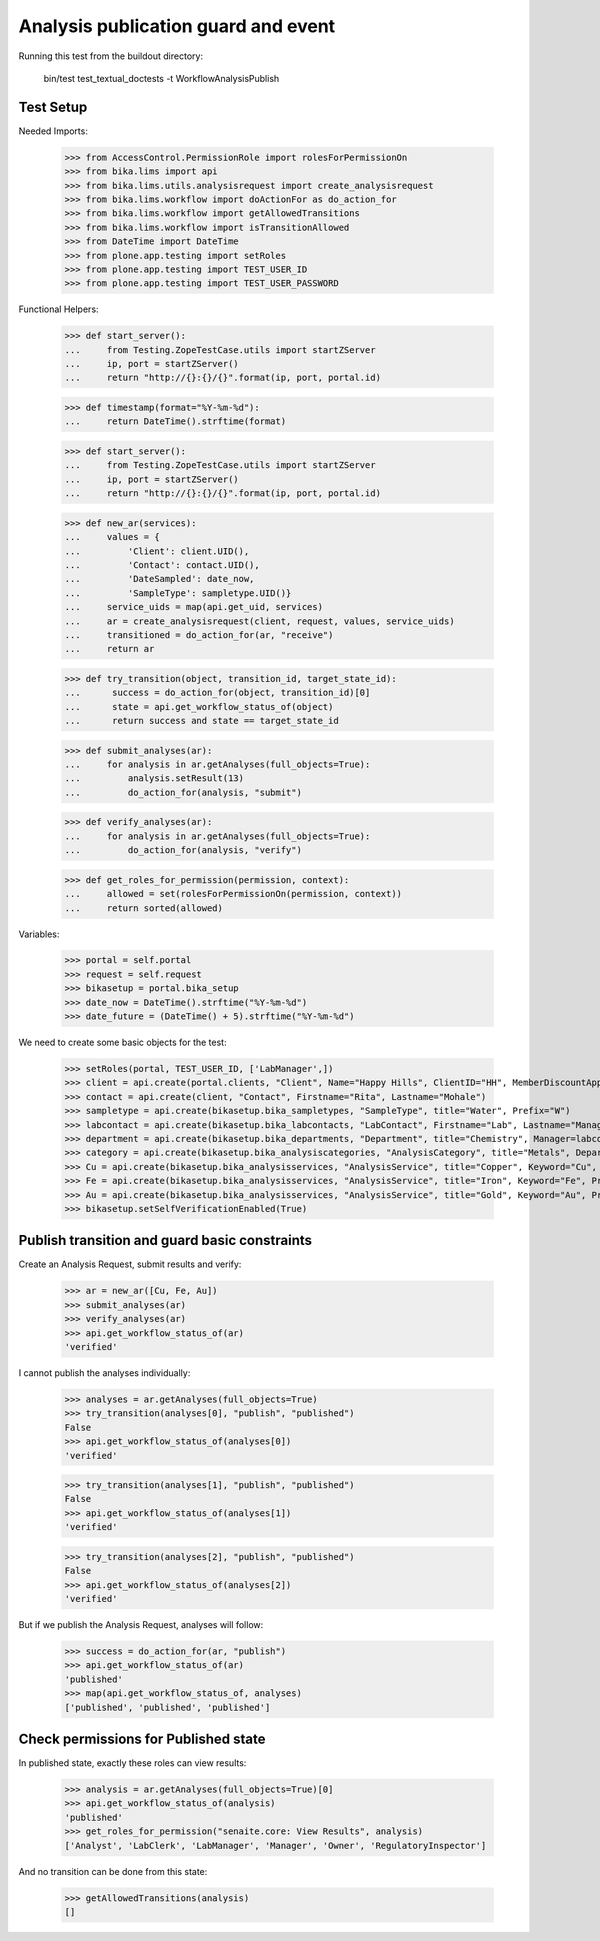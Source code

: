 Analysis publication guard and event
====================================

Running this test from the buildout directory:

    bin/test test_textual_doctests -t WorkflowAnalysisPublish


Test Setup
----------

Needed Imports:

    >>> from AccessControl.PermissionRole import rolesForPermissionOn
    >>> from bika.lims import api
    >>> from bika.lims.utils.analysisrequest import create_analysisrequest
    >>> from bika.lims.workflow import doActionFor as do_action_for
    >>> from bika.lims.workflow import getAllowedTransitions
    >>> from bika.lims.workflow import isTransitionAllowed
    >>> from DateTime import DateTime
    >>> from plone.app.testing import setRoles
    >>> from plone.app.testing import TEST_USER_ID
    >>> from plone.app.testing import TEST_USER_PASSWORD

Functional Helpers:

    >>> def start_server():
    ...     from Testing.ZopeTestCase.utils import startZServer
    ...     ip, port = startZServer()
    ...     return "http://{}:{}/{}".format(ip, port, portal.id)

    >>> def timestamp(format="%Y-%m-%d"):
    ...     return DateTime().strftime(format)

    >>> def start_server():
    ...     from Testing.ZopeTestCase.utils import startZServer
    ...     ip, port = startZServer()
    ...     return "http://{}:{}/{}".format(ip, port, portal.id)

    >>> def new_ar(services):
    ...     values = {
    ...         'Client': client.UID(),
    ...         'Contact': contact.UID(),
    ...         'DateSampled': date_now,
    ...         'SampleType': sampletype.UID()}
    ...     service_uids = map(api.get_uid, services)
    ...     ar = create_analysisrequest(client, request, values, service_uids)
    ...     transitioned = do_action_for(ar, "receive")
    ...     return ar

    >>> def try_transition(object, transition_id, target_state_id):
    ...      success = do_action_for(object, transition_id)[0]
    ...      state = api.get_workflow_status_of(object)
    ...      return success and state == target_state_id

    >>> def submit_analyses(ar):
    ...     for analysis in ar.getAnalyses(full_objects=True):
    ...         analysis.setResult(13)
    ...         do_action_for(analysis, "submit")

    >>> def verify_analyses(ar):
    ...     for analysis in ar.getAnalyses(full_objects=True):
    ...         do_action_for(analysis, "verify")

    >>> def get_roles_for_permission(permission, context):
    ...     allowed = set(rolesForPermissionOn(permission, context))
    ...     return sorted(allowed)


Variables:

    >>> portal = self.portal
    >>> request = self.request
    >>> bikasetup = portal.bika_setup
    >>> date_now = DateTime().strftime("%Y-%m-%d")
    >>> date_future = (DateTime() + 5).strftime("%Y-%m-%d")

We need to create some basic objects for the test:

    >>> setRoles(portal, TEST_USER_ID, ['LabManager',])
    >>> client = api.create(portal.clients, "Client", Name="Happy Hills", ClientID="HH", MemberDiscountApplies=True)
    >>> contact = api.create(client, "Contact", Firstname="Rita", Lastname="Mohale")
    >>> sampletype = api.create(bikasetup.bika_sampletypes, "SampleType", title="Water", Prefix="W")
    >>> labcontact = api.create(bikasetup.bika_labcontacts, "LabContact", Firstname="Lab", Lastname="Manager")
    >>> department = api.create(bikasetup.bika_departments, "Department", title="Chemistry", Manager=labcontact)
    >>> category = api.create(bikasetup.bika_analysiscategories, "AnalysisCategory", title="Metals", Department=department)
    >>> Cu = api.create(bikasetup.bika_analysisservices, "AnalysisService", title="Copper", Keyword="Cu", Price="15", Category=category.UID(), Accredited=True)
    >>> Fe = api.create(bikasetup.bika_analysisservices, "AnalysisService", title="Iron", Keyword="Fe", Price="10", Category=category.UID())
    >>> Au = api.create(bikasetup.bika_analysisservices, "AnalysisService", title="Gold", Keyword="Au", Price="20", Category=category.UID())
    >>> bikasetup.setSelfVerificationEnabled(True)

Publish transition and guard basic constraints
----------------------------------------------

Create an Analysis Request, submit results and verify:

    >>> ar = new_ar([Cu, Fe, Au])
    >>> submit_analyses(ar)
    >>> verify_analyses(ar)
    >>> api.get_workflow_status_of(ar)
    'verified'

I cannot publish the analyses individually:

    >>> analyses = ar.getAnalyses(full_objects=True)
    >>> try_transition(analyses[0], "publish", "published")
    False
    >>> api.get_workflow_status_of(analyses[0])
    'verified'

    >>> try_transition(analyses[1], "publish", "published")
    False
    >>> api.get_workflow_status_of(analyses[1])
    'verified'

    >>> try_transition(analyses[2], "publish", "published")
    False
    >>> api.get_workflow_status_of(analyses[2])
    'verified'

But if we publish the Analysis Request, analyses will follow:

    >>> success = do_action_for(ar, "publish")
    >>> api.get_workflow_status_of(ar)
    'published'
    >>> map(api.get_workflow_status_of, analyses)
    ['published', 'published', 'published']


Check permissions for Published state
-------------------------------------

In published state, exactly these roles can view results:

    >>> analysis = ar.getAnalyses(full_objects=True)[0]
    >>> api.get_workflow_status_of(analysis)
    'published'
    >>> get_roles_for_permission("senaite.core: View Results", analysis)
    ['Analyst', 'LabClerk', 'LabManager', 'Manager', 'Owner', 'RegulatoryInspector']

And no transition can be done from this state:

    >>> getAllowedTransitions(analysis)
    []
